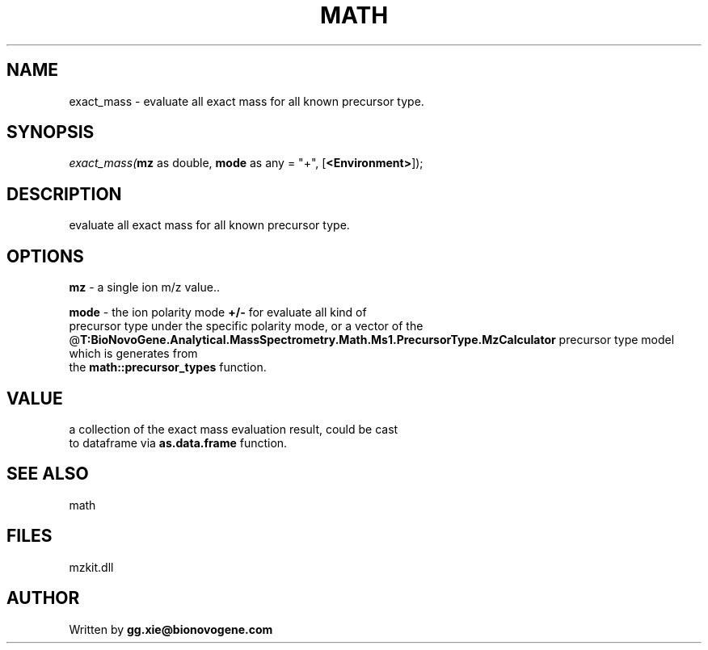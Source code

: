 .\" man page create by R# package system.
.TH MATH 4 2000-Jan "exact_mass" "exact_mass"
.SH NAME
exact_mass \- evaluate all exact mass for all known precursor type.
.SH SYNOPSIS
\fIexact_mass(\fBmz\fR as double, 
\fBmode\fR as any = "+", 
[\fB<Environment>\fR]);\fR
.SH DESCRIPTION
.PP
evaluate all exact mass for all known precursor type.
.PP
.SH OPTIONS
.PP
\fBmz\fB \fR\- a single ion m/z value.. 
.PP
.PP
\fBmode\fB \fR\- the ion polarity mode \fB+/-\fR for evaluate all kind of 
 precursor type under the specific polarity mode, or a vector of the 
 @\fBT:BioNovoGene.Analytical.MassSpectrometry.Math.Ms1.PrecursorType.MzCalculator\fR precursor type model which is generates from 
 the \fBmath::precursor_types\fR function.
. 
.PP
.SH VALUE
.PP
a collection of the exact mass evaluation result, could be cast
 to dataframe via \fBas.data.frame\fR function.
.PP
.SH SEE ALSO
math
.SH FILES
.PP
mzkit.dll
.PP
.SH AUTHOR
Written by \fBgg.xie@bionovogene.com\fR
